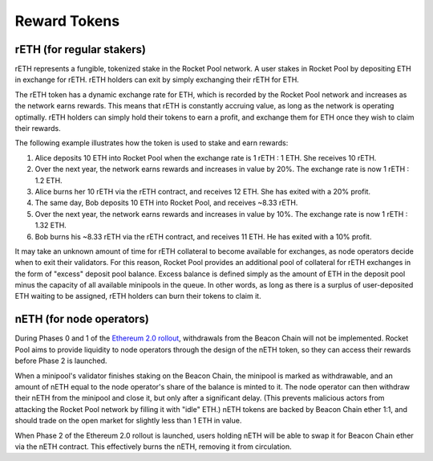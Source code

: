 .. _rocket-pool-reward-tokens:

#############
Reward Tokens
#############


.. _rocket-pool-reward-tokens-reth:

**************************
rETH (for regular stakers)
**************************

rETH represents a fungible, tokenized stake in the Rocket Pool network.
A user stakes in Rocket Pool by depositing ETH in exchange for rETH.
rETH holders can exit by simply exchanging their rETH for ETH.

The rETH token has a dynamic exchange rate for ETH, which is recorded by the Rocket Pool network and increases as the network earns rewards.
This means that rETH is constantly accruing value, as long as the network is operating optimally.
rETH holders can simply hold their tokens to earn a profit, and exchange them for ETH once they wish to claim their rewards.

The following example illustrates how the token is used to stake and earn rewards:

#. Alice deposits 10 ETH into Rocket Pool when the exchange rate is 1 rETH : 1 ETH. She receives 10 rETH.
#. Over the next year, the network earns rewards and increases in value by 20%. The exchange rate is now 1 rETH : 1.2 ETH.
#. Alice burns her 10 rETH via the rETH contract, and receives 12 ETH. She has exited with a 20% profit.
#. The same day, Bob deposits 10 ETH into Rocket Pool, and receives ~8.33 rETH.
#. Over the next year, the network earns rewards and increases in value by 10%. The exchange rate is now 1 rETH : 1.32 ETH.
#. Bob burns his ~8.33 rETH via the rETH contract, and receives 11 ETH. He has exited with a 10% profit.

It may take an unknown amount of time for rETH collateral to become available for exchanges, as node operators decide when to exit their validators.
For this reason, Rocket Pool provides an additional pool of collateral for rETH exchanges in the form of "excess" deposit pool balance.
Excess balance is defined simply as the amount of ETH in the deposit pool minus the capacity of all available minipools in the queue.
In other words, as long as there is a surplus of user-deposited ETH waiting to be assigned, rETH holders can burn their tokens to claim it.


.. _rocket-pool-reward-tokens-neth:

*************************
nETH (for node operators)
*************************

During Phases 0 and 1 of the `Ethereum 2.0 rollout <https://docs.ethhub.io/ethereum-roadmap/ethereum-2.0/eth-2.0-phases/>`_, withdrawals from the Beacon Chain will not be implemented.
Rocket Pool aims to provide liquidity to node operators through the design of the nETH token, so they can access their rewards before Phase 2 is launched.

When a minipool's validator finishes staking on the Beacon Chain, the minipool is marked as withdrawable, and an amount of nETH equal to the node operator's share of the balance is minted to it.
The node operator can then withdraw their nETH from the minipool and close it, but only after a significant delay.
(This prevents malicious actors from attacking the Rocket Pool network by filling it with "idle" ETH.)
nETH tokens are backed by Beacon Chain ether 1:1, and should trade on the open market for slightly less than 1 ETH in value.

When Phase 2 of the Ethereum 2.0 rollout is launched, users holding nETH will be able to swap it for Beacon Chain ether via the nETH contract.
This effectively burns the nETH, removing it from circulation.
